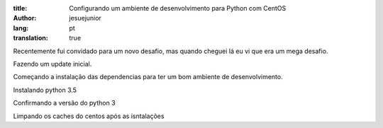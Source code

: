 :title: Configurando um ambiente de desenvolvimento para Python com CentOS
:author: jesuejunior
:lang: pt
:translation: true

Recentemente fui convidado para um novo desafio, mas quando cheguei lá eu vi que era um mega
desafio. 


Fazendo um update inicial.

.. code-block:: shell
    $ sudo yum update -y
Começando a instalação das dependencias para ter um bom ambiente de desenvolvimento.

.. code-block:: shell
    $ sudo yum -y install gcc kernel-devel kernel-headers make bzip2 cmake epel-release
    tmux dkms perl python-devel mysql-devel net-tools htop vim zsh git python-pip



.. code-block:: shell
    $ sudo pip install --upgrade pip

.. code-block:: shell
    $ sudo pip install virtualenvwrapper docker-compose ansible

.. code-block:: shell
    $ sudo tee /etc/yum.repos.d/docker.repo <<-'EOF'
    [dockerrepo]
    name=Docker Repository
    baseurl=https://yum.dockerproject.org/repo/main/centos/$releasever/
    enabled=1
    gpgcheck=1
    gpgkey=https://yum.dockerproject.org/gpg
    EOF


 Instalando e configurando o docker.

.. code-block:: shell
     sudo yum update && \
     sudo groupadd docker && \
     sudo yum install -y docker-engine && \
     sudo usermod -aG docker vagrant && \
     sudo service docker start && \
     sudo chkconfig docker on 


  Clonando o repositorio que tem umas configurações iradas que eu cultivo.

.. code-block:: shell
    $ git clone https://github.com/jesuejunior/dotfiles.git --recursive 


.. code-block:: shell
    $ cd dotfiles

.. code-block:: shell
    $ bash bootstrap.sh


Instalando python 3.5

.. code-block:: shell
    $ sudo yum install yum-utils

.. code-block:: shell
    $ sudo yum-builddep python

.. code-block:: shell
    $ curl -O https://www.python.org/ftp/python/3.5.0/Python-3.5.0.tgz

.. code-block:: shell
    $ tar xf Python-3.5.0.tgz
    $ cd Python-3.5.0
    $ ./configure
    $ make
    $ sudo make install



.. code-block:: shell
    $ sudo yum-builddep python

.. code-block:: shell
    $ curl -O https://www.python.org/ftp/python/3.5.0/Python-3.5.0.tgz

.. code-block:: shell
    $ tar xf Python-3.5.0.tgz
    $ cd Python-3.5.0
    $ ./configure
    $ make
    $ sudo make install



.. code-block:: shell
    $ sudo yum-builddep python

.. code-block:: shell
    $ curl -O https://www.python.org/ftp/python/3.5.0/Python-3.5.0.tgz

.. code-block:: shell
    $ tar xf Python-3.5.0.tgz
    $ cd Python-3.5.0
    $ ./configure
    $ make
    $ sudo make install

Confirmando a versão do python 3

.. code-bloxk:: shell
    $ python3 --version


Limpando os caches do centos após as isntalações

.. code-block:: shell
    $ sudo yum clean all
